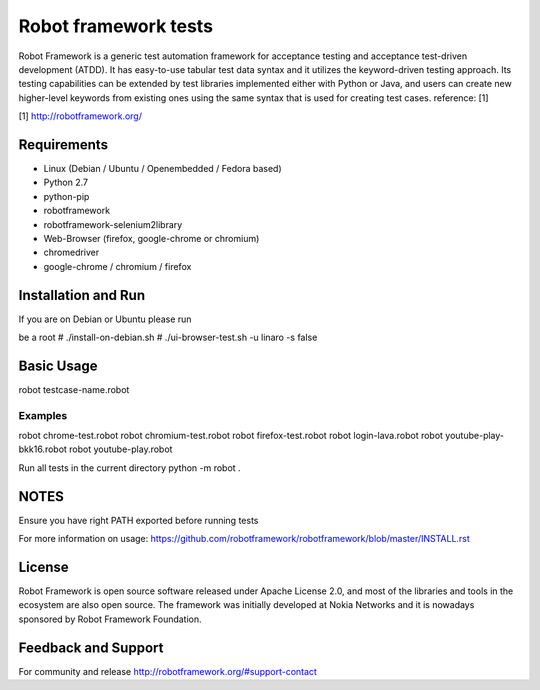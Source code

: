 Robot framework tests
+++++++++++++++++++++
Robot Framework is a generic test automation framework for acceptance testing
and acceptance test-driven development (ATDD). It has easy-to-use tabular test
data syntax and it utilizes the keyword-driven testing approach. Its testing
capabilities can be extended by test libraries implemented either with Python
or Java, and users can create new higher-level keywords from existing ones
using the same syntax that is used for creating test cases. reference: [1]

[1] http://robotframework.org/

Requirements
============
- Linux (Debian / Ubuntu / Openembedded / Fedora based)
- Python 2.7
- python-pip
- robotframework
- robotframework-selenium2library
- Web-Browser (firefox, google-chrome or chromium)
- chromedriver
- google-chrome / chromium / firefox

Installation and Run
=====================
If you are on Debian or Ubuntu please run

be a root
# ./install-on-debian.sh
# ./ui-browser-test.sh -u linaro -s false

Basic Usage
===========
robot testcase-name.robot

Examples
--------
robot chrome-test.robot
robot chromium-test.robot
robot firefox-test.robot
robot login-lava.robot
robot youtube-play-bkk16.robot
robot youtube-play.robot

Run all tests in the current directory
python -m robot .

NOTES
=====
Ensure you have right PATH exported before running tests

For more information on usage:
https://github.com/robotframework/robotframework/blob/master/INSTALL.rst

License
=======
Robot Framework is open source software released under Apache License 2.0,
and most of the libraries and tools in the ecosystem are also open source.
The framework was initially developed at Nokia Networks and it is nowadays
sponsored by Robot Framework Foundation.

Feedback and Support
====================
For community and release
http://robotframework.org/#support-contact
